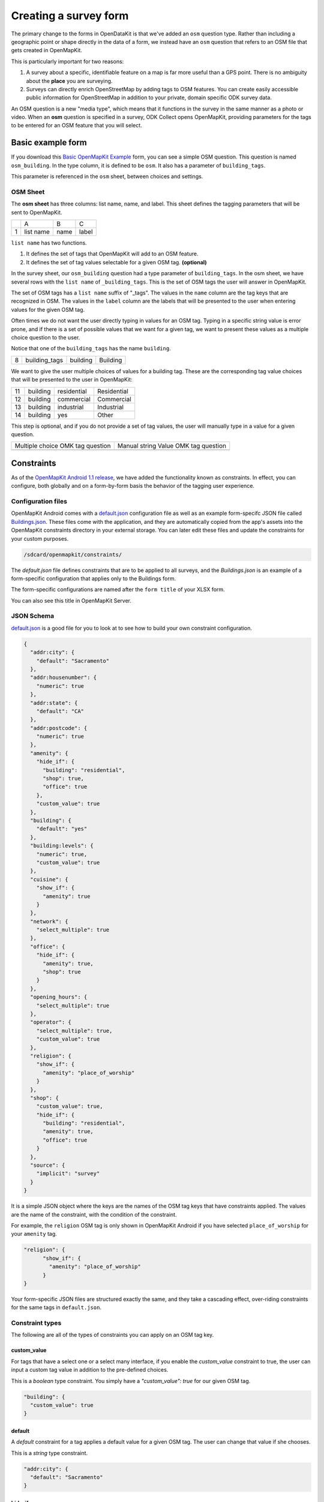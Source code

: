 ######################
Creating a survey form
######################

.. todo:: Need to revise and add more details to this section.

The primary change to the forms in OpenDataKit is that we've added an ``osm`` question type. Rather than including a geographic point or shape directly in the data of a form, we instead have an ``osm`` question that refers to an OSM file that gets created in OpenMapKit.

This is particularly important for two reasons:

1. A survey about a specific, identifiable feature on a map is far more useful than a GPS point. There is no ambiguity about the **place** you are surveying.

2. Surveys can directly enrich OpenStreetMap by adding tags to OSM features. You can create easily accessible public information for OpenStreetMap in addition to your private, domain specific ODK survey data.

An OSM question is a new "media type", which means that it functions in the survey in the same manner as a photo or video. When an **osm** question is specified in a survey, ODK Collect opens OpenMapKit, providing parameters for the tags to be entered for an OSM feature that you will select.


******************
Basic example form
******************

If you download this `Basic OpenMapKit Example <https://docs.google.com/spreadsheets/d/11H4-mGYTS61GLjSbVoTbmhoI5DjlF5fcBwNwQcvd2Go/edit?usp=sharing>`_ form, you can see a simple OSM question. This question is named ``osm_building``. In the type column, it is defined to be ``osm``. It also has a parameter of ``building_tags``.

.. image:: /img/omk/survey-form/survey-form-1.png

This parameter is referenced in the ``osm`` sheet, between choices and settings.


OSM Sheet
=========

.. image:: /img/omk/survey-form/survey-form-2.png

The **osm sheet** has three columns: list name, name, and label. This sheet defines the tagging parameters that will be sent to OpenMapKit.

.. list-table:: 
   
   * -
     - A
     - B
     - C
   * - 1
     - list name
     - name
     - label


``list name`` has two functions.

1. It defines the set of tags that OpenMapKit will add to an OSM feature.

2. It defines the set of tag values selectable for a given OSM tag. **(optional)**

In the survey sheet, our ``osm_building`` question had a type parameter of ``building_tags``. In the osm sheet, we have several rows with the ``list name`` of ``_building_tags``. This is the set of OSM tags the user will answer in OpenMapKit.

The set of OSM tags has a ``list name`` suffix of "_tags". The values in the ``name`` column are the tag keys that are recognized in OSM. The values in the ``label`` column are the labels that will be presented to the user when entering values for the given OSM tag.

Often times we do not want the user directly typing in values for an OSM tag. Typing in a specific string value is error prone, and if there is a set of possible values that we want for a given tag, we want to present these values as a multiple choice question to the user.

Notice that one of the ``building_tags`` has the name ``building``.

.. list-table:: 
   
   * - 8
     - building_tags
     - building
     - Building

We want to give the user multiple choices of values for a building tag. These are the corresponding tag value choices that will be presented to the user in OpenMapKit:

.. list-table:: 
   
    * - 11
      - building 
      - residential 
      - Residential
    * - 12
      - building 
      - commercial 
      - Commercial
    * - 13
      - building 
      - industrial 
      - Industrial
    * - 14
      - building 
      - yes 
      - Other

This step is optional, and if you do not provide a set of tag values, the user will manually type in a value for a given question.

.. list-table:: 
   
    * - Multiple choice OMK tag question
      - Manual string Value OMK tag question
    * - .. image:: /img/omk/survey-form/survey-form-3.png
      - .. image:: /img/omk/survey-form/survey-form-4.png


***********
Constraints
***********

As of the `OpenMapKit Android 1.1 release <https://github.com/AmericanRedCross/OpenMapKitAndroid/releases/tag/v1.1>`_, we have added the functionality known as constraints. In effect, you can configure, both globally and on a form-by-form basis the behavior of the tagging user experience.

Configuration files
===================

OpenMapKit Android comes with a `default.json <https://github.com/AmericanRedCross/OpenMapKitAndroid/blob/master/app/src/main/assets/constraints/default.json>`_ configuration file as well as an example form-specifc JSON file called `Buildings.json <https://github.com/AmericanRedCross/OpenMapKitAndroid/blob/master/app/src/main/assets/constraints/Buildings.json>`_. These files come with the application, and they are automatically copied from the app's assets into the OpenMapKit constraints directory in your external storage. You can later edit these files and update the constraints for your custom purposes.

.. code-block:: text

	/sdcard/openmapkit/constraints/


The `default.json` file defines constraints that are to be applied to all surveys, and the `Buildings.json` is an example of a form-specific configuration that applies only to the Buildings form.

The form-specific configurations are named after the ``form title`` of your XLSX form.

.. image:: /img/omk/survey-form/constraints-1.png
  :width: 300
  :alt: Alternative text

You can also see this title in OpenMapKit Server.

.. image:: /img/omk/survey-form/constraints-2.png
  :width: 300
  :alt: Alternative text

JSON Schema
===========

`default.json <https://github.com/AmericanRedCross/OpenMapKitAndroid/blob/master/app/src/main/assets/constraints/default.json>`_ is a good file for you to look at to see how to build your own constraint configuration.

.. code-block:: json

  {
    "addr:city": {
      "default": "Sacramento"
    },
    "addr:housenumber": {
      "numeric": true
    },
    "addr:state": {
      "default": "CA"
    },
    "addr:postcode": {
      "numeric": true
    },
    "amenity": {
      "hide_if": {
        "building": "residential",
        "shop": true,
        "office": true
      },
      "custom_value": true
    },
    "building": {
      "default": "yes"
    },
    "building:levels": {
      "numeric": true,
      "custom_value": true
    },
    "cuisine": {
      "show_if": {
        "amenity": true
      }
    },
    "network": {
      "select_multiple": true
    },
    "office": {
      "hide_if": {
        "amenity": true,
        "shop": true
      }
    },
    "opening_hours": {
      "select_multiple": true
    },
    "operator": {
      "select_multiple": true,
      "custom_value": true
    },
    "religion": {
      "show_if": {
        "amenity": "place_of_worship"
      }
    },
    "shop": {
      "custom_value": true,
      "hide_if": {
        "building": "residential",
        "amenity": true,
        "office": true
      }
    },
    "source": {
      "implicit": "survey"
    }
  }


It is a simple JSON object where the keys are the names of the OSM tag keys that have constraints applied. The values are the name of the constraint, with the condition of the constraint.

For example, the ``religion`` OSM tag is only shown in OpenMapKit Android if you have selected ``place_of_worship`` for your ``amenity`` tag.

.. code-block:: text

  "religion": {
  	"show_if": {
  	  "amenity": "place_of_worship"
  	}
  }


Your form-specific JSON files are structured exactly the same, and they take a cascading effect, over-riding constraints for the same tags in ``default.json``.


Constraint types
================

The following are all of the types of constraints you can apply on an OSM tag key.


custom_value
------------

For tags that have a select one or a select many interface, if you enable the `custom_value` constraint to true, the user can input a custom tag value in addition to the pre-defined choices.

.. image:: /img/omk/survey-form/constraints-3.png
  :width: 300
  :alt: Alternative text

This is a `boolean` type constraint. You simply have a `"custom_value": true` for our given OSM tag.

.. code-block:: text

  "building": {
    "custom_value": true
  }



default
-------

A `default` constraint for a tag applies a default value for a given OSM tag. The user can change that value if she chooses.

.. image:: /img/omk/survey-form/constraints-4.png
  :width: 300
  :alt: Alternative text

This is a `string` type constraint.

.. code-block:: text

  "addr:city": {
    "default": "Sacramento"
  }



hide_if
-------

A ``hide_if`` constraint for a tag hides the given tag from the user interface if the containing tag exists or has a certain value.

This can be a **boolean** or a **string** type constraint. A **hide_if** constraint can have both. If the constraint condition is **true**, the constraint applies regardless of what the conditional tag value is. Or, if the constraint condition has a **string** value, it applies only if the dependent tag key and value is true.

.. code-block:: text

  "shop": {
    "hide_if": {
      "building": "residential",
      "amenity": true,
      "office": true
    }
  }


This constraint applies for a **shop**. A **shop** is hidden if **building** is **residential** or if a value is given for **amenity** or **office**.


implicit
--------

An ``implicit`` constraint gives a tag a specified value and does not show the tag in the user interface to the user. The OSM Element is tagged with an implicit key / value with no user intervention.

This is a **boolean** type constraint.

.. code-block:: text

  "source": {
    "implicit": "survey"
  }


numeric
-------

A ``numeric`` constraint makes the numeric keyboard pop up by default for a question. The user still can toggle back to an alpha keyboard.

.. image:: /img/omk/survey-form/constraints-5.png
  :width: 300
  :alt: Alternative text

This is a **boolean** type constraint.

.. code-block:: text
  
  "addr:housenumber": {
    "numeric": true
  }



required
--------

A ``required`` constraint forces the user to answer a given question. You will know it is a required question when you see **Required** in the top right corner or the screen.

.. image:: /img/omk/survey-form/constraints-6.png
  :width: 300
  :alt: Alternative text

If the user does not answer the tag question, the following Snackbar will divert the user from bouncing back into ODK Collect.

.. image:: /img/omk/survey-form/constraints-7.png
  :width: 300
  :alt: Alternative text

Clicking on OK will scroll you to the first missing required tag.

This is a **boolean** type constraint.

.. code-block:: text

  "addr:street": {
    "required": true
  }



select_multiple
---------------

A ``select_multiple`` constraint allows the user to select multiple values for a given tag. These tag values are ``;`` delimited, and this is the standard OpenStreetMap convention for having multiple values for a tag.

.. image:: /img/omk/survey-form/constraints-8.png
  :width: 300
  :alt: Alternative text

This is a **boolean** type constraint.

.. code-block:: text

  "network": {
    "select_multiple": true
  }


show_if
-------

``show_if`` is the opposite of ``hide_if``. A tag is hidden unless the constraint condition is met.

.. code-block:: text

  "religion": {
    "show_if": {
      "amenity": "place_of_worship"
    }
  }


In this example, the **religion** tag is only shown if the **amenity** is a **place_of_worship**.

This is a **boolean** or **string** type constraint.
